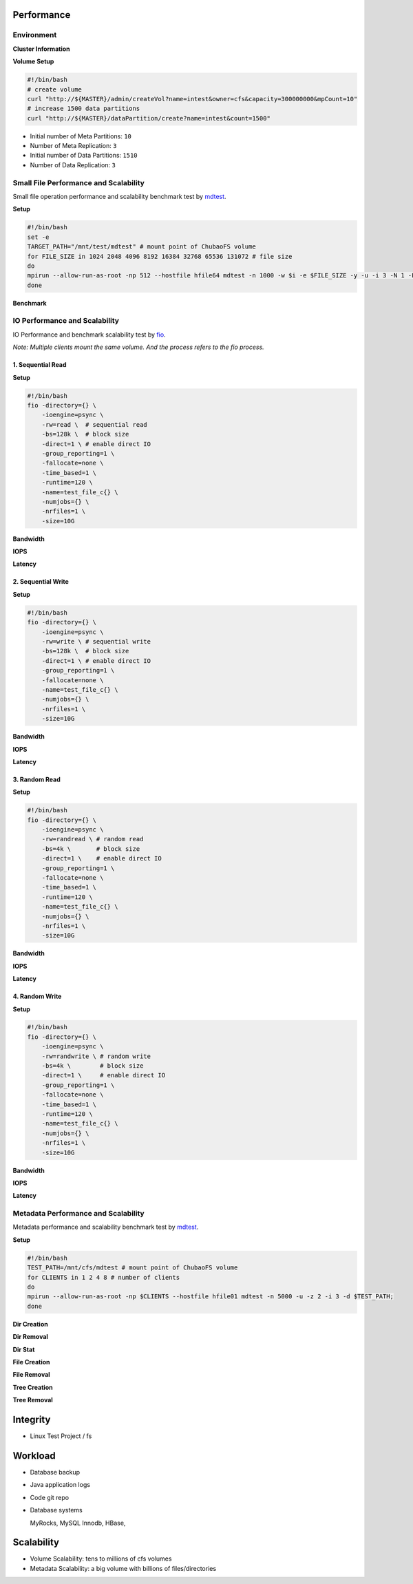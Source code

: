 Performance
----------------

Environment
^^^^^^^^^^^

**Cluster Information**

.. csv-table:: Cluster Information
   :file: csv/performance-environment.csv

**Volume Setup**

.. code-block:: bash

    #!/bin/bash
    # create volume
    curl "http://${MASTER}/admin/createVol?name=intest&owner=cfs&capacity=300000000&mpCount=10"
    # increase 1500 data partitions
    curl "http://${MASTER}/dataPartition/create?name=intest&count=1500"


- Initial number of Meta Partitions: ``10``
- Number of Meta Replication: ``3``
- Initial number of Data Partitions: ``1510``
- Number of Data Replication: ``3``

Small File Performance and Scalability
^^^^^^^^^^^^^^^^^^^^^^^^^^^^^^^^^^^^^^^

Small file operation performance and scalability benchmark test by mdtest_.

.. _mdtest: https://github.com/LLNL/mdtest

**Setup**

.. code-block:: bash

    #!/bin/bash
    set -e
    TARGET_PATH="/mnt/test/mdtest" # mount point of ChubaoFS volume
    for FILE_SIZE in 1024 2048 4096 8192 16384 32768 65536 131072 # file size
    do
    mpirun --allow-run-as-root -np 512 --hostfile hfile64 mdtest -n 1000 -w $i -e $FILE_SIZE -y -u -i 3 -N 1 -F -R -d $TARGET_PATH;
    done

**Benchmark**

.. image:: pic/cfs-small-file-benchmark.png
   :align: center
   :scale: 50 %
   :alt: Small File Benchmark

.. csv-table:: Small File Benchmark
   :file: csv/cfs-small-file-benchmark.csv

IO Performance and Scalability
^^^^^^^^^^^^^^^^^^^^^^^^^^^^^^

IO Performance and benchmark scalability test by fio_.

*Note: Multiple clients mount the same volume. And the process refers to the fio process.*

.. _fio: https://github.com/axboe/fio

1. Sequential Read
===================

**Setup**

.. code-block:: bash

    #!/bin/bash
    fio -directory={} \
        -ioengine=psync \
        -rw=read \  # sequential read
        -bs=128k \  # block size
        -direct=1 \ # enable direct IO
        -group_reporting=1 \
        -fallocate=none \
        -time_based=1 \
        -runtime=120 \
        -name=test_file_c{} \
        -numjobs={} \
        -nrfiles=1 \
        -size=10G

**Bandwidth**

.. image:: pic/cfs-fio-sequential-read-bandwidth.png
   :align: center
   :scale: 50 %
   :alt: Sequential Read Bandwidth (MB/s)

.. csv-table:: Sequential Read Bandwidth (MB/s)
   :file: csv/cfs-fio-sequential-read-bandwidth.csv

**IOPS**

.. image:: pic/cfs-fio-sequential-read-iops.png
   :align: center
   :scale: 50 %
   :alt: Sequential Read IOPS

.. csv-table:: Sequential Read IOPS
   :file: csv/cfs-fio-sequential-read-iops.csv

**Latency**

.. image:: pic/cfs-fio-sequential-read-latency.png
   :align: center
   :scale: 50 %
   :alt: Sequential Read Latency (Microsecond)

.. csv-table:: Sequential Read Latency (Microsecond)
   :file: csv/cfs-fio-sequential-read-latency.csv

2. Sequential Write
===================

**Setup**

.. code-block:: bash

    #!/bin/bash
    fio -directory={} \
        -ioengine=psync \
        -rw=write \ # sequential write
        -bs=128k \  # block size
        -direct=1 \ # enable direct IO
        -group_reporting=1 \
        -fallocate=none \
        -name=test_file_c{} \
        -numjobs={} \
        -nrfiles=1 \
        -size=10G

**Bandwidth**

.. image:: pic/cfs-fio-sequential-write-bandwidth.png
   :align: center
   :scale: 50 %
   :alt: Sequential Write Bandwidth (MB/s)

.. csv-table:: Sequential Write Bandwidth (MB/s)
   :file: csv/cfs-fio-sequential-write-bandwidth.csv

**IOPS**

.. image:: pic/cfs-fio-sequential-write-iops.png
   :align: center
   :scale: 50 %
   :alt: Sequential Write IOPS

.. csv-table:: Sequential Write IOPS
   :file: csv/cfs-fio-sequential-write-iops.csv

**Latency**

.. image:: pic/cfs-fio-sequential-write-latency.png
   :align: center
   :scale: 50 %
   :alt: Sequential Write Latency (Microsecond)

.. csv-table:: Sequential Write Latency (Microsecond)
   :file: csv/cfs-fio-sequential-write-latency.csv

3. Random Read
===================

**Setup**

.. code-block:: bash

    #!/bin/bash
    fio -directory={} \
        -ioengine=psync \
        -rw=randread \ # random read
        -bs=4k \       # block size
        -direct=1 \    # enable direct IO
        -group_reporting=1 \
        -fallocate=none \
        -time_based=1 \
        -runtime=120 \
        -name=test_file_c{} \
        -numjobs={} \
        -nrfiles=1 \
        -size=10G

**Bandwidth**

.. image:: pic/cfs-fio-random-read-bandwidth.png
   :align: center
   :scale: 50 %
   :alt:  Random Read Bandwidth (MB/s)

.. csv-table:: Random Read Bandwidth (MB/s)
   :file: csv/cfs-fio-random-read-bandwidth.csv

**IOPS**

.. image:: pic/cfs-fio-random-read-iops.png
   :align: center
   :scale: 50 %
   :alt:  Random Read IOPS

.. csv-table:: Random Read IOPS
   :file: csv/cfs-fio-random-read-iops.csv

**Latency**

.. image:: pic/cfs-fio-random-read-latency.png
   :align: center
   :scale: 50 %
   :alt:  Random Read Latency (Microsecond)

.. csv-table:: Random Read Latency (Microsecond)
   :file: csv/cfs-fio-random-read-latency.csv

4. Random Write
===================

**Setup**

.. code-block:: bash

    #!/bin/bash
    fio -directory={} \
        -ioengine=psync \
        -rw=randwrite \ # random write
        -bs=4k \        # block size
        -direct=1 \     # enable direct IO
        -group_reporting=1 \
        -fallocate=none \
        -time_based=1 \
        -runtime=120 \
        -name=test_file_c{} \
        -numjobs={} \
        -nrfiles=1 \
        -size=10G

**Bandwidth**

.. image:: pic/cfs-fio-random-write-bandwidth.png
   :align: center
   :scale: 50 %
   :alt:  Random Write Bandwidth (MB/s)

.. csv-table:: Random Write Bandwidth (MB/s)
   :file: csv/cfs-fio-random-write-bandwidth.csv

**IOPS**

.. image:: pic/cfs-fio-random-write-iops.png
   :align: center
   :scale: 50 %
   :alt:  Random Write IOPS

.. csv-table:: Random Write IOPS
   :file: csv/cfs-fio-random-write-iops.csv

**Latency**

.. image:: pic/cfs-fio-random-write-latency.png
   :align: center
   :scale: 50 %
   :alt:  Random Write Latency

.. csv-table:: Random Write Latency
   :file: csv/cfs-fio-random-write-latency.csv

Metadata Performance and Scalability
^^^^^^^^^^^^^^^^^^^^^^^^^^^^^^^^^^^^

Metadata performance and scalability benchmark test by mdtest_.

.. _mdtest: https://github.com/LLNL/mdtest

**Setup**

.. code-block:: bash

    #!/bin/bash
    TEST_PATH=/mnt/cfs/mdtest # mount point of ChubaoFS volume
    for CLIENTS in 1 2 4 8 # number of clients
    do
    mpirun --allow-run-as-root -np $CLIENTS --hostfile hfile01 mdtest -n 5000 -u -z 2 -i 3 -d $TEST_PATH;
    done

**Dir Creation**

.. image:: pic/cfs-mdtest-dir-creation.png
   :align: center
   :scale: 50 %
   :alt: Dir Creation

.. csv-table:: Dir Creation Benchmark
   :file: csv/cfs-mdtest-dir-creation.csv

**Dir Removal**

.. image:: pic/cfs-mdtest-dir-removal.png
   :align: center
   :scale: 50 %
   :alt: Dir Removal

.. csv-table:: Dir Stat Benchmark
   :file: csv/cfs-mdtest-dir-removal.csv

**Dir Stat**

.. image:: pic/cfs-mdtest-dir-stat.png
   :align: center
   :scale: 50 %
   :alt: Dir Stat

.. csv-table:: Dir Removal Benchmark
   :file: csv/cfs-mdtest-dir-stat.csv

**File Creation**

.. image:: pic/cfs-mdtest-file-creation.png
   :align: center
   :scale: 50 %
   :alt: File Creation

.. csv-table:: File Creation Benchmark
   :file: csv/cfs-mdtest-file-creation.csv

**File Removal**

.. image:: pic/cfs-mdtest-file-removal.png
   :align: center
   :scale: 50 %
   :alt: File Removal

.. csv-table:: File Removal Benchmark
   :file: csv/cfs-mdtest-file-removal.csv

**Tree Creation**

.. image:: pic/cfs-mdtest-tree-creation.png
   :align: center
   :scale: 50 %
   :alt: Tree Creation

.. csv-table:: Tree Creation Benchmark
   :file: csv/cfs-mdtest-tree-creation.csv

**Tree Removal**

.. image:: pic/cfs-mdtest-tree-removal.png
   :align: center
   :scale: 50 %
   :alt: Tree Removal

.. csv-table:: Tree Removal Benchmark
   :file: csv/cfs-mdtest-tree-removal.csv

Integrity
-----------------

- Linux Test Project / fs

Workload
--------------

- Database backup

- Java application logs

- Code git repo

- Database systems
  
  MyRocks,
  MySQL Innodb,
  HBase,

Scalability
----------------

- Volume Scalability: tens to millions of cfs volumes

- Metadata Scalability: a big volume with billions of files/directories



